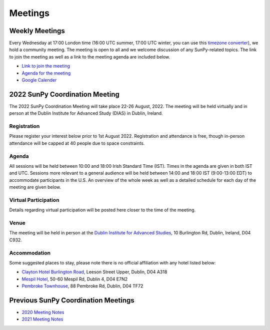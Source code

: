 ========
Meetings
========

.. raw:: html

    <iframe id="calendar" src="" width="800" height="600" frameborder="0" scrolling="no"></iframe>
    <script type="text/javascript" src="//cdnjs.cloudflare.com/ajax/libs/jstimezonedetect/1.0.4/jstz.min.js"></script>
    <script type="text/javascript">
    var timezone = encodeURIComponent(jstz.determine().name());
    var iframe_url = `https://calendar.google.com/calendar/embed?src=g9c9eakg98b5cbogd7m5ta6h8s%40group.calendar.google.com&ctz=${timezone}`;
    document.getElementById('calendar').src = iframe_url;
    </script>

Weekly Meetings
***************

Every Wednesday at 17:00 London time (16:00 UTC summer, 17:00 UTC winter, you can use this `timezone converter <https://dateful.com/time-zone-converter?t=5pm&tz2=London-UK>`__), we hold a community meeting.
The meeting is open to all and we welcome discussion of any SunPy-related topics.
The link to join the meeting as well as a link to the meeting agenda are included below.

* `Link to join the meeting <https://sunpy.org/jitsi>`__

* `Agenda for the meeting <https://demo.hedgedoc.org/GAEnxycXQcCQLrAFN7ie8A?both>`__

* `Google Calender <https://calendar.google.com/calendar/u/0?cid=ZzljOWVha2c5OGI1Y2JvZ2Q3bTV0YTZoOHNAZ3JvdXAuY2FsZW5kYXIuZ29vZ2xlLmNvbQ>`__

2022 SunPy Coordination Meeting
*******************************

The 2022 SunPy Coordination Meeting will take place 22-26 August, 2022.
The meeting will be held virtually and in person at the Dublin Institute for Advanced Study (DIAS) in Dublin, Ireland.

Registration
------------

Please register your interest below prior to 1st August 2022.
Registration and attendance is free, though in-person attendance will be capped at 40 people due to space constraints.

.. raw:: html

    <iframe src="https://docs.google.com/forms/d/e/1FAIpQLSfg16MlcVmi4iVF0UqarAMuR1jhHI5Goa48q3qfoXgzTBBntw/viewform?embedded=true" width="640" height="1057" frameborder="0" marginheight="0" marginwidth="0">Loading…</iframe>

Agenda
-------

All sessions will be held between 10:00 and 18:00 Irish Standard Time (IST).
Times in the agenda are given in both IST and UTC.
Sessions more relevant to a general audience will be held between 14:00 and 18:00 IST (9:00-13:00 EDT)
to accommodate participants in the U.S.
An overview of the whole week as well as a detailed schedule for each day of the meeting are given below.

.. raw:: html

    <body>
        <table cellspacing="0" align="center" style="text-align:center; border: 3px solid;">
            <tr>
                <td align="center" height="50" width="100" style="text-align:center; border: 1px solid;"><b>Day</b></td>
                <td align="center" height="50" width="100" style="text-align:center; border: 1px solid;"><b>10:00-10:45</b></td>
                <td align="center" height="50" width="100" style="text-align:center; border: 1px solid;"><b>10:45-11:30</b></td>
                <td align="center" height="50" width="100" style="text-align:center; border: 1px solid;"><b>11:30-12:15</b></td>
                <td align="center" height="50" width="100" style="text-align:center; border: 1px solid;"><b>12:15-13:45</b></td>
                <td align="center" height="50" width="100" style="text-align:center; border: 1px solid;"><b>13:45-14:30</b></td>
                <td align="center" height="50" width="100" style="text-align:center; border: 1px solid;"><b>14:30-15:15</b></td>
                <td align="center" height="50" width="100" style="text-align:center; border: 1px solid;"><b>15:15-16:00</b></td>
                <td align="center" height="50" width="100" style="text-align:center; border: 1px solid;"><b>16:00-16:45</b></td>
                <td align="center" height="50" width="100" style="text-align:center; border: 1px solid;"><b>16:45-17:30</b></td>
            </tr>
            <tr>
                <td align="center" height="50" style="text-align:center; border: 1px solid;"><b>Monday</b></td>
                <td align="center" height="50" style="text-align:center; border: 1px solid;">Welcome</td>
                <td align="center" height="50" style="text-align:center; border: 1px solid;">State of the Core Package</td>
                <td align="center" height="50" style="text-align:center; border: 1px solid;">State of the subpackages</td>
                <td rowspan="6" align="center" height="50" style="text-align:center; border: 1px solid;"><h2>L<br>U<br>N<br>C<br>H</h2></td>
                <td align="center" height="50" style="text-align:center; border: 1px solid;">State of the docs</td>
                <td align="center" colspan="3" height="50" style="text-align:center; border: 1px solid;">Data Provider Relations</td>
                <td align="center" colspan="3" height="50" style="text-align:center; border: 1px solid;">OSTFL Summary</td>
            </tr>
            <tr>
                <td align="center" height="50" style="text-align:center; border: 1px solid;"><b>Tuesday</b></td>
                <td align="center" height="50" style="text-align:center; border: 1px solid;">State of the CI </td>
                <td align="center" height="50" style="text-align:center; border: 1px solid;">SunPy v5.0 Paper Planning</td>
                <td align="center" height="50" style="text-align:center; border: 1px solid;">Frontiers Paper Hacking</td>
                <td align="center" height="50" style="text-align:center; border: 1px solid;">Outreach Retrospective</td>
                <td align="center" height="50" style="text-align:center; border: 1px solid;">Community Building Planning</td>
                <td align="center" height="50" style="text-align:center; border: 1px solid;">Communication Channel Review</td>
                <td align="center" colspan="2" style="text-align:center; border: 1px solid;" height="50">Open Discussion</td>
            </tr>
            <tr>
                <td align="center" height="50" style="text-align:center; border: 1px solid;"><b>Wednesday</b></td>
                <td align="center" colspan="3" height="50" style="text-align:center; border: 1px solid;">Supporting Solar Orbiter Data</td>
                <td align="center" colspan="2" height="50" style="text-align:center; border: 1px solid;">Instrument Working - Group Lightning Talks</td>
                <td align="center" colspan="3" height="50" style="text-align:center; border: 1px solid;">Instrument WorkingGroup - Feedback Forum</td>
            </tr>
            <tr>
                <td align="center" height="50" style="text-align:center; border: 1px solid;"><b>Thursday</b></td>
                <td align="center" colspan="2" height="50" style="text-align:center; border: 1px solid;">Governance</td>
                <td align="center" height="50" style="text-align:center; border: 1px solid;">Code Style and Formatting</td>
                <td align="center" colspan="2" height="50" style="text-align:center; border: 1px solid;">Supporting Scalable/Cloud Computing </td>
                <td align="center" height="50" style="text-align:center; border: 1px solid;">xarray, WCS and ndcube</td>
                <td align="center" height="50" style="text-align:center; border: 1px solid;">Misc. Topics</td>
                <td align="center" height="50" style="text-align:center; border: 1px solid;">Misc. Topics</td>
            </tr>
            <tr>
                <td align="center" height="50" style="text-align:center; border: 1px solid;"><b>Friday</b></td>
                <td align="center" height="50" colspan="3" style="text-align:center; border: 1px solid;">Hack Day</td>
                <td align="center" height="50" colspan="5" style="text-align:center; border: 1px solid;">Hack Day</td>
            </tr>
        </table>
    </body>

Virtual Participation
---------------------

Details regarding virtual participation will be posted here closer to the time of the meeting.

Venue
-----

The meeting will be held in person at the `Dublin Institute for Advanced Studies <https://www.dias.ie/>`_, 10 Burlington Rd, Dublin, Ireland, D04 C932.

.. raw:: html

    <iframe src="https://www.google.com/maps/embed?pb=!1m18!1m12!1m3!1d2382.6655452906884!2d-6.247826284162118!3d53.33134147997581!2m3!1f0!2f0!3f0!3m2!1i1024!2i768!4f13.1!3m3!1m2!1s0x48670ebc417667b9%3A0x2ebe337565685fca!2sDublin%20Institute%20for%20Advanced%20Studies!5e0!3m2!1sen!2sie!4v1651738610863!5m2!1sen!2sie" width="600" height="450" style="text-align:center; border:0;" allowfullscreen="" loading="lazy" referrerpolicy="no-referrer-when-downgrade"></iframe>

Accommodation
-------------

Some suggested places to stay, please note there is no official affiliation with any hotel listed below:

* `Clayton Hotel Burlington Road <https://bookings.claytonhotelburlingtonroad.com>`_, Leeson Street Upper, Dublin, D04 A318
* `Mespil Hotel <https://www.mespilhotel.com>`_, 50-60 Mespil Rd, Dublin 4, D04 E7N2
* `Pembroke Townhouse <https://www.pembroketownhouse.ie>`_, 88 Pembroke Rd, Dublin, D04 TF72

Previous SunPy Coordination Meetings
************************************

* `2020 Meeting Notes <https://github.com/sunpy/sunpy/wiki/Coordination-Meeting-2020-Notes>`__
* `2021 Meeting Notes <https://github.com/sunpy/sunpy/wiki/Coordination-Meeting-2021-Notes>`__
